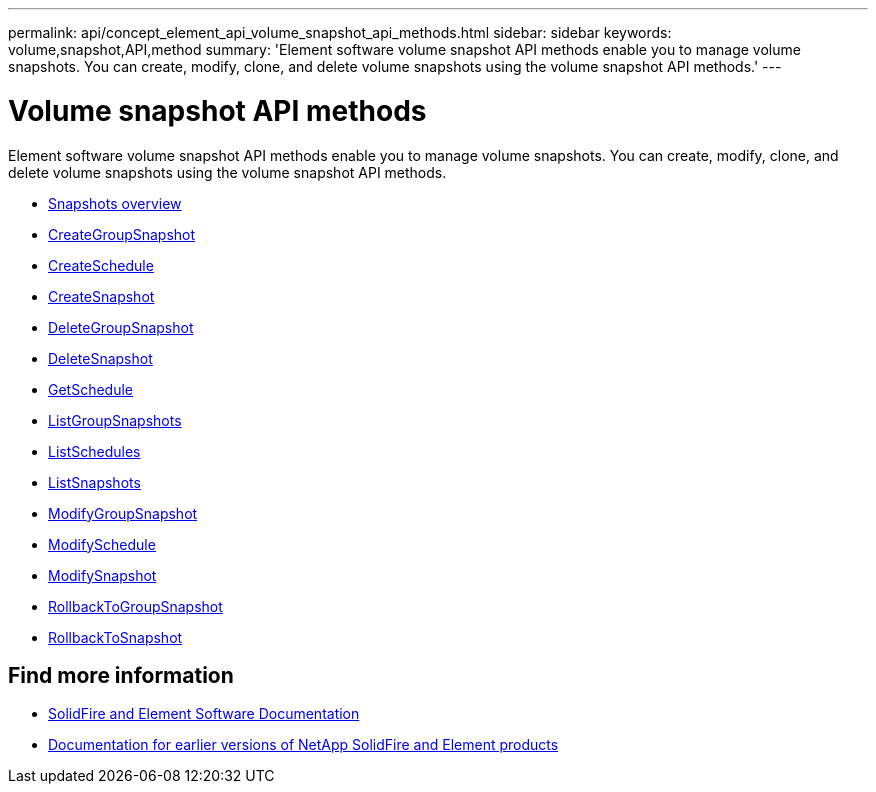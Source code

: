 ---
permalink: api/concept_element_api_volume_snapshot_api_methods.html
sidebar: sidebar
keywords: volume,snapshot,API,method
summary: 'Element software volume snapshot API methods enable you to manage volume snapshots. You can create, modify, clone, and delete volume snapshots using the volume snapshot API methods.'
---

= Volume snapshot API methods
:icons: font
:imagesdir: ../media/

[.lead]
Element software volume snapshot API methods enable you to manage volume snapshots. You can create, modify, clone, and delete volume snapshots using the volume snapshot API methods.

* xref:concept_element_api_snapshots_overview.adoc[Snapshots overview]
* xref:reference_element_api_creategroupsnapshot.adoc[CreateGroupSnapshot]
* xref:reference_element_api_createschedule.adoc[CreateSchedule]
* xref:reference_element_api_createsnapshot.adoc[CreateSnapshot]
* xref:reference_element_api_deletegroupsnapshot.adoc[DeleteGroupSnapshot]
* xref:reference_element_api_deletesnapshot.adoc[DeleteSnapshot]
* xref:reference_element_api_getschedule.adoc[GetSchedule]
* xref:reference_element_api_listgroupsnapshots.adoc[ListGroupSnapshots]
* xref:reference_element_api_listschedules.adoc[ListSchedules]
* xref:reference_element_api_listsnapshots.adoc[ListSnapshots]
* xref:reference_element_api_modifygroupsnapshot.adoc[ModifyGroupSnapshot]
* xref:reference_element_api_modifyschedule.adoc[ModifySchedule]
* xref:reference_element_api_modifysnapshot.adoc[ModifySnapshot]
* xref:reference_element_api_rollbacktogroupsnapshot.adoc[RollbackToGroupSnapshot]
* xref:reference_element_api_rollbacktosnapshot.adoc[RollbackToSnapshot]

== Find more information
* https://docs.netapp.com/us-en/element-software/index.html[SolidFire and Element Software Documentation]
* https://docs.netapp.com/sfe-122/topic/com.netapp.ndc.sfe-vers/GUID-B1944B0E-B335-4E0B-B9F1-E960BF32AE56.html[Documentation for earlier versions of NetApp SolidFire and Element products^]
